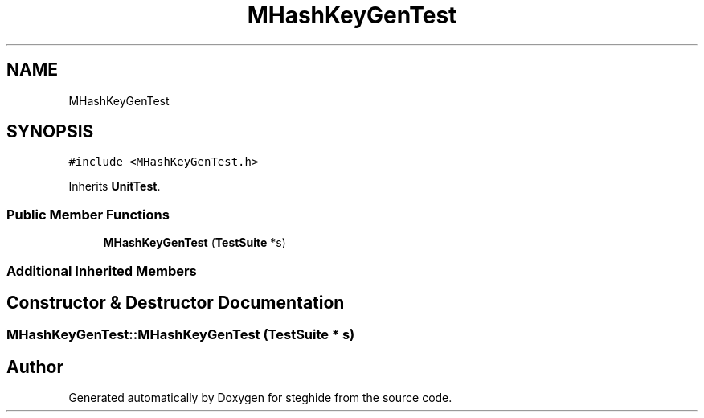 .TH "MHashKeyGenTest" 3 "Thu Aug 17 2017" "Version 0.5.1" "steghide" \" -*- nroff -*-
.ad l
.nh
.SH NAME
MHashKeyGenTest
.SH SYNOPSIS
.br
.PP
.PP
\fC#include <MHashKeyGenTest\&.h>\fP
.PP
Inherits \fBUnitTest\fP\&.
.SS "Public Member Functions"

.in +1c
.ti -1c
.RI "\fBMHashKeyGenTest\fP (\fBTestSuite\fP *s)"
.br
.in -1c
.SS "Additional Inherited Members"
.SH "Constructor & Destructor Documentation"
.PP 
.SS "MHashKeyGenTest::MHashKeyGenTest (\fBTestSuite\fP * s)"


.SH "Author"
.PP 
Generated automatically by Doxygen for steghide from the source code\&.
